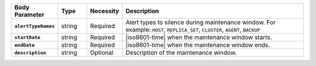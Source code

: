 .. list-table::
   :header-rows: 1
   :stub-columns: 1
   :widths: 15 10 10 65

   * - Body Parameter
     - Type
     - Necessity
     - Description
   
   * - ``alertTypeNames``
     - string
     - Required
     - Alert types to silence during maintenance window. For example:
       ``HOST``, ``REPLICA_SET``, ``CLUSTER``, ``AGENT``, ``BACKUP``

   * - ``startDate``
     - string
     - Required
     - |iso8601-time| when the maintenance window starts.

   * - ``endDate``
     - string
     - Required
     - |iso8601-time| when the maintenance window ends.

   * - ``description``
     - string
     - Optional
     - Description of the maintenance window.
